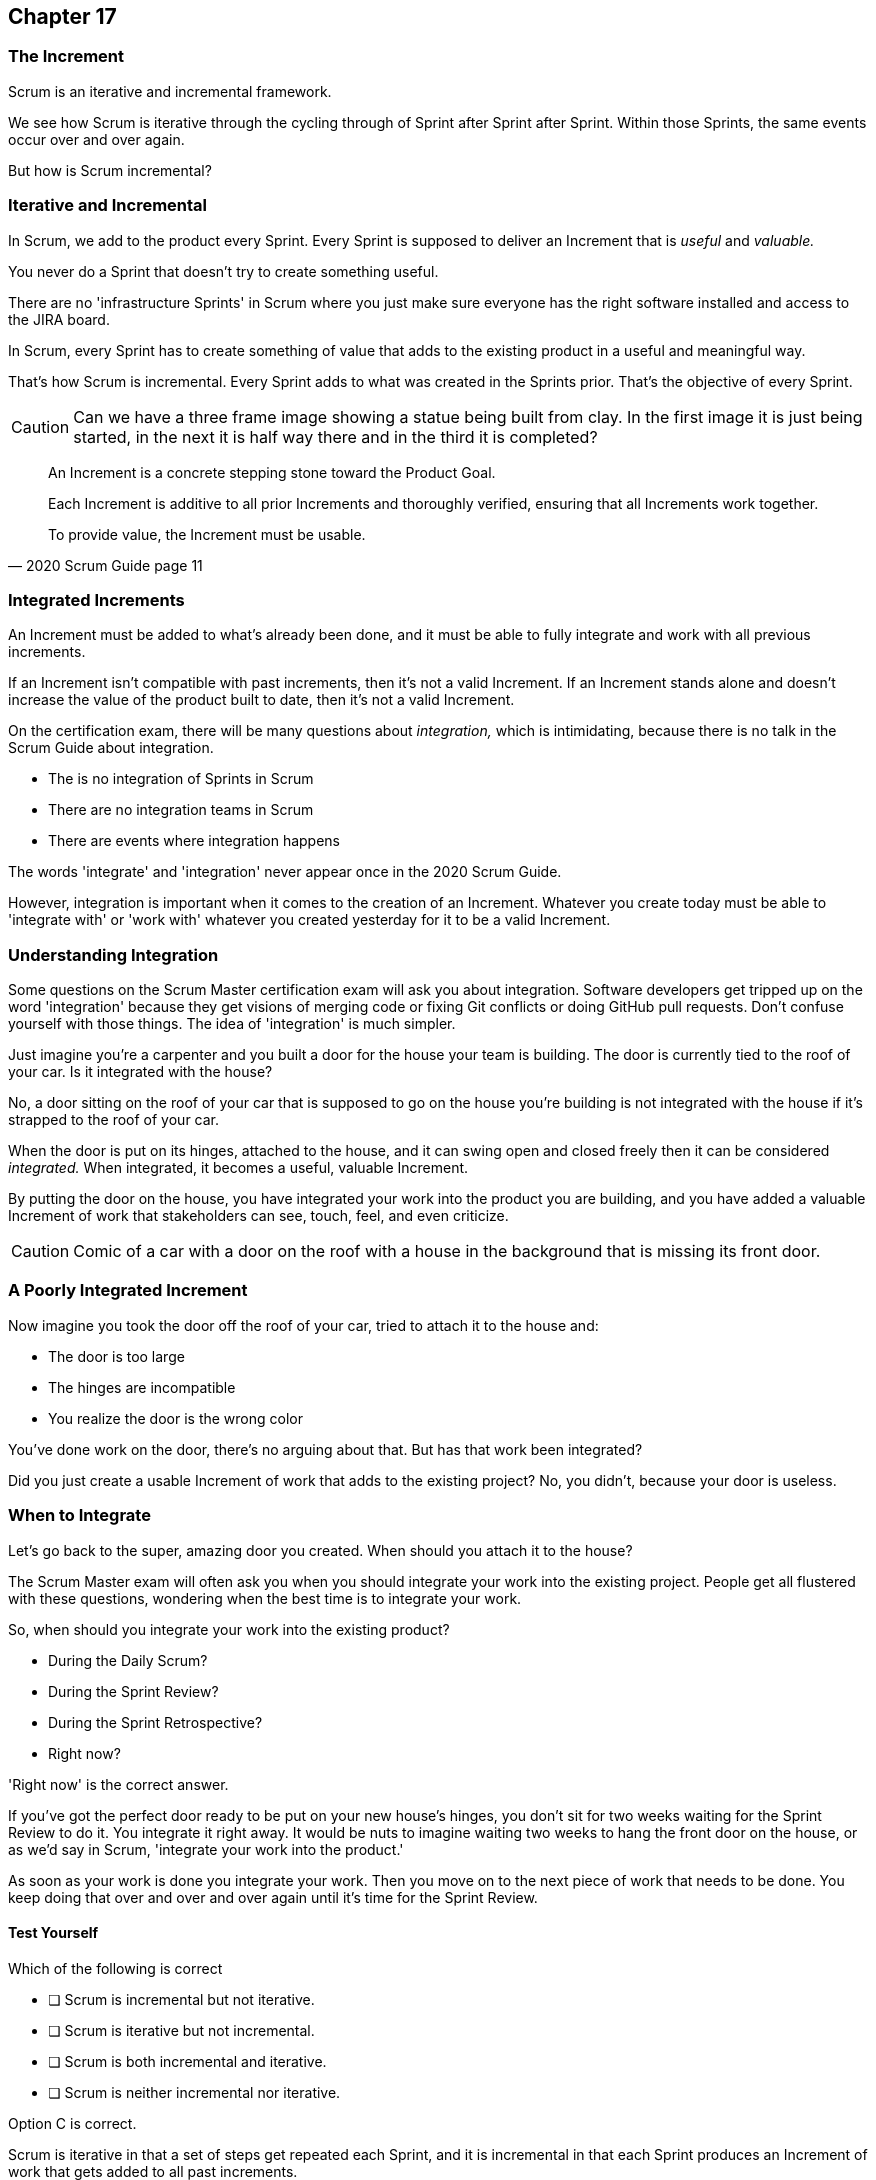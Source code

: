:pdf-theme: some-theme.yml

== Chapter 17
=== The Increment

Scrum is an iterative and incremental framework.

We see how Scrum is iterative through the cycling through of Sprint after Sprint after Sprint. Within those Sprints, the same events occur over and over again.

But how is Scrum incremental?

=== Iterative and Incremental

In Scrum, we add to the product every Sprint. Every Sprint is supposed to deliver an Increment that is _useful_ and _valuable._

You never do a Sprint that doesn't try to create something useful.

There are no 'infrastructure Sprints' in Scrum where you just make sure everyone has the right software installed and access to the JIRA board.

In Scrum, every Sprint has to create something of value that adds to the existing product in a useful and meaningful way.

That's how Scrum is incremental. Every Sprint adds to what was created in the Sprints prior. That's the objective of every Sprint.


CAUTION: Can we have a three frame image showing a statue being built from clay. In the first image it is just being started, in the next it is half way there and in the third it is completed?


[quote, 2020 Scrum Guide page 11]
____

An Increment is a concrete stepping stone toward the Product Goal. 

Each Increment is additive to all prior Increments and thoroughly verified, ensuring that all Increments work together. 

To provide value, the Increment must be usable.

____

=== Integrated Increments

An Increment must be added to what's already been done, and it must be able to fully integrate and work with all previous increments.

If an Increment isn't compatible with past increments, then it's not a valid Increment. If an Increment stands alone and doesn't increase the value of the product built to date, then it's not a valid Increment.

On the certification exam, there will be many questions about _integration,_ which is intimidating, because there is no talk in the Scrum Guide about integration. 

- The is no integration of Sprints in Scrum
- There are no integration teams in Scrum
- There are events where integration happens

The words 'integrate' and 'integration' never appear once in the 2020 Scrum Guide.

However, integration is important when it comes to the creation of an Increment. Whatever you create today must be able to 'integrate with' or 'work with' whatever you created yesterday for it to be a valid Increment.

=== Understanding Integration

Some questions on the Scrum Master certification exam will ask you about integration. Software developers get tripped up on the word 'integration' because they get visions of merging code or fixing Git conflicts or doing GitHub pull requests. Don't confuse yourself with those things. The idea of 'integration' is much simpler.

Just imagine you're a carpenter and you built a door for the house your team is building. The door is currently tied to the roof of your car. Is it integrated with the house?

No, a door sitting on the roof of your car that is supposed to go on the house you're building is not integrated with the house if it's strapped to the roof of your car.

When the door is put on its hinges, attached to the house, and it can swing open and closed freely then it can be considered _integrated._ When integrated, it becomes a useful, valuable Increment. 

By putting the door on the house, you have integrated your work into the product you are building, and you have added a valuable Increment of work that stakeholders can see, touch, feel, and even criticize.

CAUTION: Comic of a car with a door on the roof with a house in the background that is missing its front door.

=== A Poorly Integrated Increment

Now imagine you took the door off the roof of your car, tried to attach it to the house and:

- The door is too large
- The hinges are incompatible
- You realize the door is the wrong color

You've done work on the door, there's no arguing about that. But has that work been integrated?

Did you just create a usable Increment of work that adds to the existing project? No, you didn't, because your door is useless.

=== When to Integrate

Let's go back to the super, amazing door you created. When should you attach it to the house?

The Scrum Master exam will often ask you when you should integrate your work into the existing project. People get all flustered with these questions, wondering when the best time is to integrate your work.

So, when should you integrate your work into the existing product?

- During the Daily Scrum?
- During the Sprint Review?
- During the Sprint Retrospective?
- Right now?

'Right now' is the correct answer. 

If you've got the perfect door ready to be put on your new house's hinges, you don't sit for two weeks waiting for the Sprint Review to do it. You integrate it right away. It would be nuts to imagine waiting two weeks to hang the front door on the house, or as we'd say in Scrum, 'integrate your work into the product.' 

As soon as your work is done you integrate your work. Then you move on to the next piece of work that needs to be done. You keep doing that over and over and over again until it's time for the Sprint Review.


==== Test Yourself

****
Which of the following is correct

* [ ] Scrum is incremental but not iterative.
* [ ] Scrum is iterative but not incremental.
* [ ] Scrum is both incremental and iterative.
* [ ] Scrum is neither incremental nor iterative.

****
Option C is correct.

Scrum is iterative in that a set of steps get repeated each Sprint, and it is incremental in that each Sprint produces an Increment of work that gets added to all past increments.

'''
=== Multiple Increments

The goal of each Sprint is to get at least one valuable and usable Increment added to the project. But that shouldn't stop you from integrating as many Increments as you can.

If a carpenter adds a front door to a house, she doesn't wait until the next Sprint to start working on the back door. She gets working on the back door and integrates that into the house as soon she's done with that. Increments should keep being added to the product constantly throughout Sprint.

[quote, 2020 Scrum Guide page 12]
____

Multiple Increments may be created within a Sprint. 

The sum of the Increments is presented at the Sprint Review thus supporting empiricism. 

However, an Increment may be delivered to stakeholders before the end of the Sprint. 

The Sprint Review should never be considered a gate to releasing value.

Work cannot be considered part of an Increment unless it meets the Definition of Done.
____

=== Continuous Delivery of Valuable Increments 

Some people get the impression that the only time stakeholders should be allowed to see what developers have done is at the Sprint Review.

If Developers create an Increment they want the stakeholders to see, nothing is stopping them from presenting it to them at any time throughout the Sprint.

And why would they wait? 

If the developers have created something they are proud of, and the stakeholders are anxious to see it, why would the development team wait  until the Sprint Review to show it to them?

The Sprint Review makes sure the stakeholders get to see progress at least once throughout a Sprint, but that just ensures a minimum. Developers are always encouraged to be transparent and share their progress with interested stakeholders.

=== Commitment: Definition of Done

[quote, 2020 Scrum Guide page 12]
____
The Definition of Done is a formal description of the state of the Increment when it meets the quality measures required for the product.

The moment a Product Backlog item meets the Definition of Done, an Increment is born.
____

The definition of done must be clear and understood by everyone on the Scrum Team. It must also be understood by the stakeholders and the organization. It creates a common understanding of what has to be done for a feature to be complete.

==== Test Yourself

****
True or false: The Definition of Done is an informal understanding of what needs to be done to turn a Product Backlog item into an Increment.
****

This is false

The Definition of Done is a _formal description,_ not an informal understanding.

'''

==== Test Yourself

****
The application has failed to scale beyond a single processing core, and this has caused various production issues. What is the best way for the Scrum Team to proceed with this issue?

* [ ] Assign multi-core processing support to the DevOps team
* [ ] Create a testing team to implement multi-processor support
* [ ] Add multi-processor support to the Definition of Done
* [ ] Inform that the QA team that they should test the app on multiple processors

****
Option C is correct.

If there is a quality metric that the product must support, it is the development team's responsibility to support it. If the multi-core requirement is added to the Definition of Done, the developers will not be allowed to integrate or release any increments that don't meet the multi-core requirement.

Remember that there are no sub-teams in Scrum, and there is no talk anywhere about DevOps, UAT, or QA teams in the Scrum Guide.

'''
=== Scrum Pillars, Transparency, and 'Done'

[quote, 2020 Scrum Guide page 12]
____

The Definition of Done creates transparency by providing everyone with a shared understanding of what work was completed as part of the Increment. 

If a Product Backlog item does not meet the Definition of Done, it cannot be released or even presented at the Sprint Review. 

Instead, it returns to the Product Backlog for future consideration.
____

Test takers are often killed on this point, so pay attention.

When a Product Backlog item is not completed during a Sprint, it is put back into the Product Backlog.

- It's not presented at the Sprint Review
- It is not 'partially presented' at the Sprint Review
- Partial points are not assigned to it (There are no 'points' in Scrum!)
- The feature is not automatically added to the next Sprint's Sprint Backlog
- The feature is not partially released

If a Product Backlog item selected for the Sprint does not meet the Definition of Done by the end of the Sprint, it is thrown back into the Product Backlog as though nobody had ever even been working on it. Even if it's 90% complete, it's thrown back into the Product Backlog for the Product Owner to reprioritize.


****
An important, critical feature is 99% done at the time of the Sprint Review. What should the team do?

* [ ] Present the work that was completed for stakeholders to see at the Sprint Review
* [ ] Assign 99% of the points to the current Sprint and assign 1% of the points to the next Sprint
* [ ] Automatically add the Product Backlog item to the next Sprint's Sprint Backlog
* [ ] Extend the Sprint to allow the developer to get the feature to 100%
* [ ] Return the item to the Product Backlog and do not present it at the Sprint Review

****

Option E is correct.

The Scrum Guide is clear. If a feature does not meet the definition of done, it is not presented at the Sprint Review, and it is returned to the Product Backlog.

'''

=== Organizational Standards


[quote, 2020 Scrum Guide page 12]
____

If the Definition of Done for an Increment is part of the standards of the organization, all Scrum Teams must follow it as a minimum. 

If it is not an organizational standard, the Scrum Team must create a Definition of Done appropriately for the product.
____

Who creates the Definition of Done?

It's created by the Scrum Team unless there is already an existing organizational standard.

If the Scrum Team wants to create a more rigorous Definition of Done, they are certainly allowed to do that, but it must build on top of the one the company already has. It cannot be more lax.

=== Done Over Time

One of the interesting things that happens with Scrum Teams as they become more familiar with the framework and the product they are building is they extend and enhance their Definition of Done. 

Over time, the Definition will likely become more rigorous, with more quality gates to pass than when the team first adopted Scrum.

****
Who creates the Definition of Done?

* [ ] The Product Owner if there is no organizational standard
* [ ] The Scrum Master if there is no organizational standard
* [ ] The Scrum Team if there is no organizational standard
* [ ] The stakeholders if there is no organizational standard

****

Option C is correct.

The Scrum Team creates a Definition of Done if an organizational standard does not exist.

'''

=== Bad Definitions of Done

Sometimes Scrum Teams will find themselves in a situation where they are dealing with a Definition of Done that is impossible to achieve.

For example, if the Definition of Done says every piece of code has to be tested on a quantum computer with 100,000 qubits, despite the fact that no computer in the world has more than 1000 quibits, then the Definition of Done is too rigorous.

The Definition of Done should not be changed too often, and it's not a good idea to make a Definition of Done less rigorous over time, but if the Definition of Done includes an requirement that is impossible to achieve due to missing hardware, software or infrastructure, then it is permissible to change the Definition of Done to make it possible to deliver a usable Increment.

If the Definition of Done does need to change, such a discussion is best to take place during the Sprint Retrospective.

=== Multiple Teams and the Definition of Done

[quote, 2020 Scrum Guide page 12]
____
The Developers are required to conform to the Definition of Done. 

If multiple Scrum Teams are working together on a product, they must mutually define and comply with the same Definition of Done.
____

There are only a few instances in the Scrum Guide where it discusses multiple teams working on the same project.

The rules the Scrum Guide requires for multiple teams working on the same project are few, but they are important and you will be tested on them. The Scrum Guide demands that multiple teams that work on the same project must:

- Each share the same Product Owner
- Each share the same Product Backlog
- Each share the same Product Goal
- Each share the same Definition of Done


CAUTION: Is there a venn diagram or something we can put here to express this idea?

=== What Scrum Doesn't Say About Multiple Teams

There is nothing in the Scrum Guide that asserts multiple teams working on the same project must:

- Start their Sprints at the same time
- Have Sprints that are the same length
- Have the same number of team members
- Have the same Scrum Master

There will be several questions about multiple teams working on the same project on the certification exam, and those questions will provide options that seem reasonable but are incorrect.

When answering questions in the certification exam, focus on answers that map as closely as possible to what is explicitly stated in the Scrum Guide. Don't hunt for pragmatic answers. Hunt for correct answers.

****
What must be shared between multiple teams working on the same product?

* [ ] The Product Owner
* [ ] The Scrum Master
* [ ] The Sprint Backlog
* [ ] The Product Backlog

****

Options A and D are correct.

Each Scrum team has its own Sprint Backlog.

A Scrum Master can be shared between multiple teams, or a Scrum master can dedicate 100% of their time to one team. The Scrum Guide doesn't advise for or against either scenario.

When multiple teams work on the same project together:

- Each team shares the same Product Owner
- Each team shares the same Product Backlog
- Each team shares the same Product Goal
- Each team shares the same Definition of Done


'''
